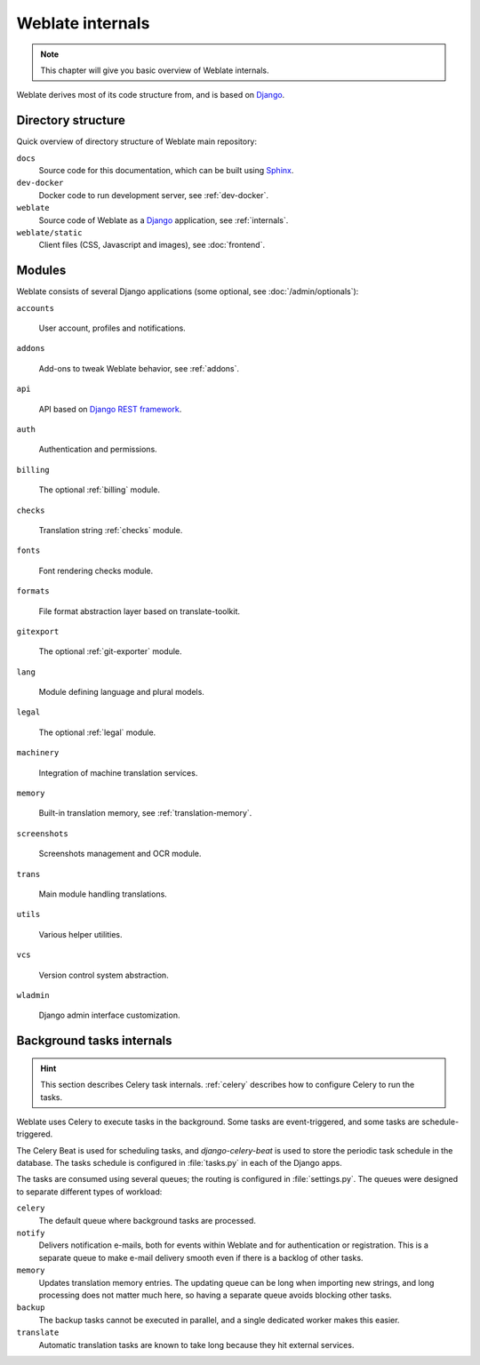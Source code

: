 .. _internals:

Weblate internals
=================

.. note::

    This chapter will give you basic overview of Weblate internals.

Weblate derives most of its code structure from, and is based on `Django`_.

Directory structure
-------------------

Quick overview of directory structure of Weblate main repository:

``docs``
   Source code for this documentation, which can be built using `Sphinx <https://www.sphinx-doc.org/>`_.
``dev-docker``
   Docker code to run development server, see :ref:`dev-docker`.
``weblate``
   Source code of Weblate as a `Django <https://www.djangoproject.com/>`_ application, see :ref:`internals`.
``weblate/static``
   Client files (CSS, Javascript and images), see :doc:`frontend`.

Modules
-------

Weblate consists of several Django applications (some optional, see
:doc:`/admin/optionals`):

``accounts``

    User account, profiles and notifications.

``addons``

    Add-ons to tweak Weblate behavior, see :ref:`addons`.

``api``

    API based on `Django REST framework`_.

``auth``

    Authentication and permissions.

``billing``

    The optional :ref:`billing` module.

``checks``

    Translation string :ref:`checks` module.

``fonts``

    Font rendering checks module.

``formats``

    File format abstraction layer based on translate-toolkit.

``gitexport``

    The optional :ref:`git-exporter` module.

``lang``

    Module defining language and plural models.

``legal``

    The optional :ref:`legal` module.

``machinery``

    Integration of machine translation services.

``memory``

    Built-in translation memory, see :ref:`translation-memory`.

``screenshots``

    Screenshots management and OCR module.

``trans``

    Main module handling translations.

``utils``

    Various helper utilities.

``vcs``

    Version control system abstraction.

``wladmin``

    Django admin interface customization.


.. _Django: https://www.djangoproject.com/
.. _Django REST framework: https://www.django-rest-framework.org/

.. _background-tasks-internals:

Background tasks internals
--------------------------

.. hint::

   This section describes Celery task internals. :ref:`celery` describes how to configure Celery to run the tasks.

Weblate uses Celery to execute tasks in the background. Some tasks are
event-triggered, and some tasks are schedule-triggered.

The Celery Beat is used for scheduling tasks, and `django-celery-beat` is used
to store the periodic task schedule in the database. The tasks schedule is
configured in :file:`tasks.py` in each of the Django apps.

The tasks are consumed using several queues; the routing is configured in
:file:`settings.py`. The queues were designed to separate different types of
workload:

``celery``
   The default queue where background tasks are processed.
``notify``
   Delivers notification e-mails, both for events within Weblate and for authentication or registration. This is a separate queue to make e-mail delivery smooth even if there is a backlog of other tasks.
``memory``
   Updates translation memory entries. The updating queue can be long when importing new strings, and long processing does not matter much here, so having a separate queue avoids blocking other tasks.
``backup``
   The backup tasks cannot be executed in parallel, and a single dedicated worker makes this easier.
``translate``
   Automatic translation tasks are known to take long because they hit external services.
